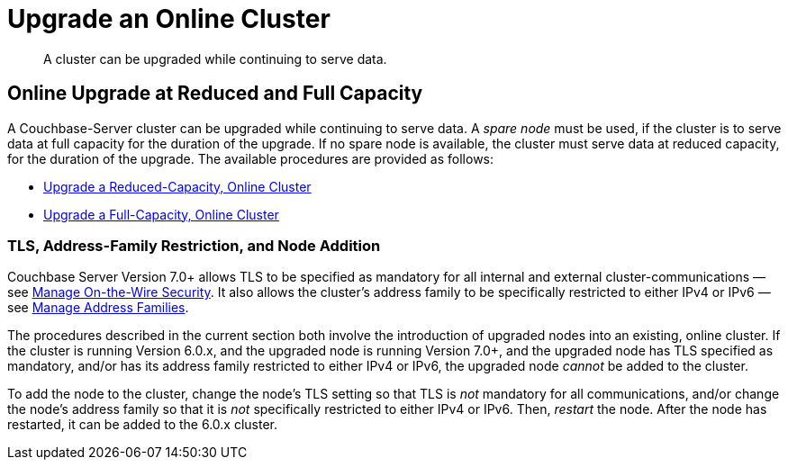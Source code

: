 = Upgrade an Online Cluster

:description: A cluster can be upgraded while continuing to serve data.

[abstract]
{description}

== Online Upgrade at Reduced and Full Capacity

A Couchbase-Server cluster can be upgraded while continuing to serve data.
A _spare node_ must be used, if the cluster is to serve data at full capacity for the duration of the upgrade.
If no spare node is available, the cluster must serve data at reduced capacity, for the duration of the upgrade.
The available procedures are provided as follows:

* xref:install:upgrade-cluster-online-reduced-capacity.adoc[Upgrade a Reduced-Capacity, Online Cluster]

* xref:install:upgrade-cluster-online-full-capacity.adoc[Upgrade a Full-Capacity, Online Cluster]

[#tls-address-family-restriction-and-node-addition]
=== TLS, Address-Family Restriction, and Node Addition

Couchbase Server Version 7.0+ allows TLS to be specified as mandatory for all internal and external cluster-communications &#8212; see xref:manage:manage-security/manage-tls.adoc[Manage On-the-Wire Security].
It also allows the cluster's address family to be specifically restricted to either IPv4 or IPv6 &#8212; see xref:manage:manage-nodes/manage-address-families.adoc[Manage Address Families].

The procedures described in the current section both involve the introduction of upgraded nodes into an existing, online cluster.
If the cluster is running Version 6.0.x, and the upgraded node is running Version 7.0+, and the upgraded node has TLS specified as mandatory, and/or has its address family restricted to either IPv4 or IPv6, the upgraded node _cannot_ be added to the cluster.

To add the node to the cluster, change the node's TLS setting so that TLS is _not_ mandatory for all communications, and/or change the node's address family so that it is _not_ specifically restricted to either IPv4 or IPv6.
Then, _restart_ the node.
After the node has restarted, it can be added to the 6.0.x cluster.
